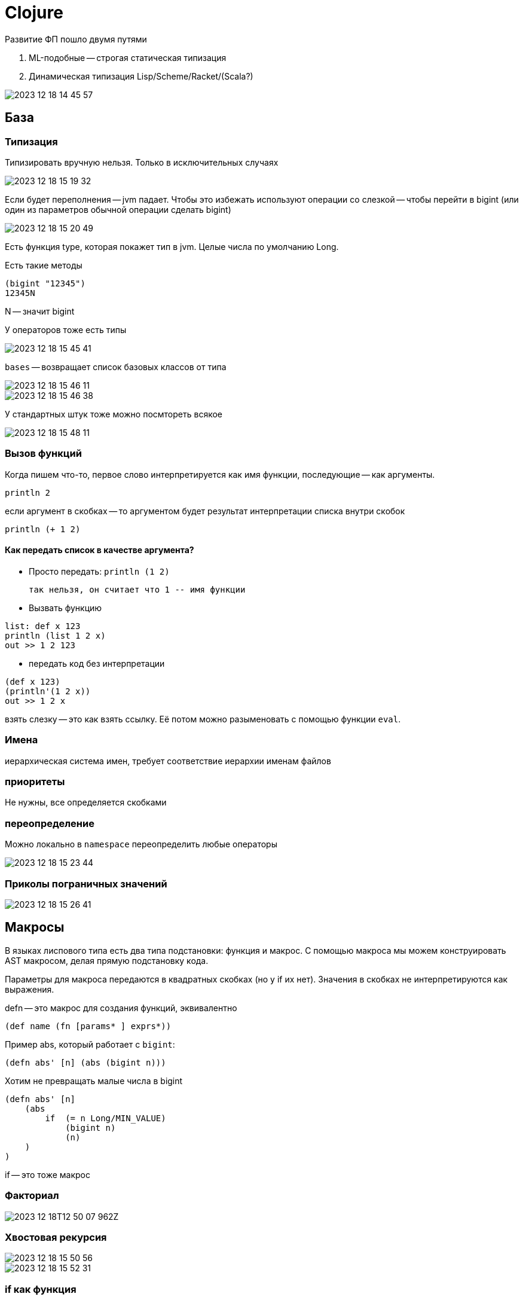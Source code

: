 = Clojure 
Развитие ФП пошло двумя путями 

1. ML-подобные -- строгая статическая типизация
2. Динамическая типизация Lisp/Scheme/Racket/(Scala?)

image::media/2023-12-18-14-45-57.png[]

== База 
=== Типизация 
Типизировать вручную нельзя. Только в исключительных случаях 

image::media/2023-12-18-15-19-32.png[]

Если будет переполнения -- jvm падает. Чтобы это избежать используют операции со слезкой -- чтобы перейти в bigint (или один из параметров обычной операции сделать bigint)

image::media/2023-12-18-15-20-49.png[]

Есть функция type, которая покажет тип в jvm. Целые числа по умолчанию Long.

Есть такие методы 

```
(bigint "12345")
12345N
```

N -- значит bigint

У операторов тоже есть типы 

image::media/2023-12-18-15-45-41.png[]

`bases` -- возвращает список базовых классов от типа 

image::media/2023-12-18-15-46-11.png[]

image::media/2023-12-18-15-46-38.png[]

У стандартных штук тоже можно посмтореть всякое 

image::media/2023-12-18-15-48-11.png[]

=== Вызов функций
Когда пишем что-то, первое слово интерпретируется как имя функции, последующие -- как аргументы.

```clj
println 2
```

если аргумент в скобках -- то аргументом будет результат интерпретации списка внутри скобок

```clj
println (+ 1 2)
```

==== Как передать список в качестве аргумента? 

* Просто передать: `println (1 2)`

 так нельзя, он считает что 1 -- имя функции 

* Вызвать функцию

```clojure
list: def x 123
println (list 1 2 x) 
out >> 1 2 123
```
* передать код без интерпретации 
```clj
(def x 123)
(println'(1 2 x)) 
out >> 1 2 x
```

взять слезку -- это как взять ссылку. Её потом можно разыменовать с помощью функции `eval`.

=== Имена 
иерархическая система имен, требует соответствие иерархии именам файлов

=== приоритеты 
Не нужны, все определяется скобками 

=== переопределение 
Можно локально в `namespace` переопределить любые операторы

image::media/2023-12-18-15-23-44.png[]

=== Приколы пограничных значений 
image::media/2023-12-18-15-26-41.png[]

== Макросы 
В языках лиспового типа есть два типа подстановки: функция и макрос. С помощью макроса мы можем конструировать AST макросом, делая прямую подстановку кода.

Параметры для макроса передаются в квадратных скобках (но у if их нет). Значения в скобках не интерпретируются как выражения.

defn -- это макрос для создания функций, эквивалентно 

```clojure 
(def name (fn [params* ] exprs*))
```

Пример abs, который работает с `bigint`:

```
(defn abs' [n] (abs (bigint n)))
```

Хотим не превращать малые числа в bigint 

```
(defn abs' [n] 
    (abs 
        if  (= n Long/MIN_VALUE) 
            (bigint n) 
            (n)
    )
)
```

if -- это тоже макрос

=== Факториал

image:2023-12-18T12-50-07-962Z.png[] 

=== Хвостовая рекурсия 

image::media/2023-12-18-15-50-56.png[]

image::media/2023-12-18-15-52-31.png[]

=== if как функция 
не будет работать

image::media/2023-12-18-15-55-47.png[]

=== Переменное число параметров 
то что до амперсанда -- обязательно, после амперсанда пишем имя списка, в который попадут все остальные параметры 

image::media/2023-12-18-16-00-37.png[]

== Структуры данных

* ```(vector 1 2 3)```
* ```(set '(1 2 3))``` -- persistent hash set
* ```(sorted-set 4 3 2)``` -- persistent tree set
* ```(hash-map key value)``` -- persistent hash map
 
 Есть вспомогательный тип `Keyword` для ключа, его экземпляр объявляется через двоеточие :key. но в общем случае можно использовать для ключа любой тип.

* ```(defstruct point :x :y)``` 

(struct point) -- создать экземпляр (persistentStructMap), оба поля nil.
```clojure
(defstruct point :x :y)
(def v (struct point 2 3))
(get v :x)
```

* Список

list - литеральный конструктор

list* - наращивающий конструктор

`first` -- первый элемент, `rest` -- хвост 

`nil` не равен пустому списку! Но ```(first '(nil)) == (first '())```

empty? -- проверка на пустоту

== Продакшн 

=== РАБОТА С ФАЙЛАМИ
Своя обертка для JDK: clojure/io
Можно читать/писать целиком или по строчкам

*Пример*:

``` clojure 
(if (empty? *command-line-args*)
    (println "no args")
        (doseq [name *command-line-args*]
            (with-open [rdr (clojure.java.io/reader name)]
                (doseq [line (line-seq rdr)]
                    (println line)
            )
        )
    )
) 
```
